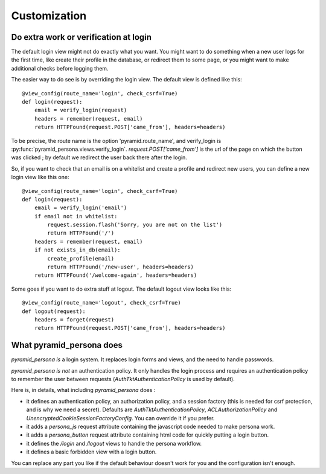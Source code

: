 Customization
-------------

Do extra work or verification at login
======================================

The default login view might not do exactly what you want. You might want to do
something when a new user logs for the first time, like create their profile in
the database, or redirect them to some page, or you might want to make additional
checks before logging them.

The easier way to do see is by overriding the login view. The default view is
defined like this::

    @view_config(route_name='login', check_csrf=True)
    def login(request):
        email = verify_login(request)
        headers = remember(request, email)
        return HTTPFound(request.POST['came_from'], headers=headers)

To be precise, the route name is the option 'pyramid.route_name', and
verify_login is :py:func:`pyramid_persona.views.verify_login`. `request.POST['came_from']` is the url of the page on
which the button was clicked ; by default we redirect the user back there after the login.

So, if you want to check that an email is on a whitelist and create a profile and
redirect new users, you can define a new login view like this one::

    @view_config(route_name='login', check_csrf=True)
    def login(request):
        email = verify_login('email')
        if email not in whitelist:
            request.session.flash('Sorry, you are not on the list')
            return HTTPFound('/')
        headers = remember(request, email)
        if not exists_in_db(email):
            create_profile(email)
            return HTTPFound('/new-user', headers=headers)
        return HTTPFound('/welcome-again', headers=headers)

Some goes if you want to do extra stuff at logout. The default logout view looks like this::

    @view_config(route_name='logout', check_csrf=True)
    def logout(request):
        headers = forget(request)
        return HTTPFound(request.POST['came_from'], headers=headers)

What pyramid_persona does
=========================

`pyramid_persona` *is* a login system. It replaces login forms and
views, and the need to handle passwords.

`pyramid_persona` *is not* an authentication policy. It only handles
the login process and requires an authentication policy to remember
the user between requests (`AuthTktAuthenticationPolicy` is used by
default).

Here is, in details, what including `pyramid_persona` does :

- it defines an authentication policy, an authorization policy, and a session factory     (this is needed for csrf
  protection, and is why we need a secret). Defaults are  `AuthTktAuthenticationPolicy`, `ACLAuthorizationPolicy` and
  `UnencryptedCookieSessionFactoryConfig`. You can override it if you prefer.
- it adds a `persona_js` request attribute containing the javascript code needed to make persona work.
- it adds a `persona_button` request attribute containing html code for quickly putting a login button.
- it defines the `/login` and `/logout` views to handle the persona workflow.
- it defines a basic forbidden view with a login button.

You can replace any part you like if the default behaviour doesn't
work for you and the configuration isn't enough.
